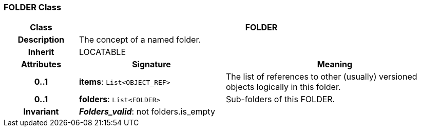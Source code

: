 === FOLDER Class

[cols="^1,2,3"]
|===
h|*Class*
2+^h|*FOLDER*

h|*Description*
2+a|The concept of a named folder.

h|*Inherit*
2+|LOCATABLE

h|*Attributes*
^h|*Signature*
^h|*Meaning*

h|*0..1*
|*items*: `List<OBJECT_REF>`
a|The list of references to other (usually) versioned objects logically in this folder.

h|*0..1*
|*folders*: `List<FOLDER>`
a|Sub-folders of this FOLDER.

h|*Invariant*
2+a|*_Folders_valid_*: not folders.is_empty
|===
